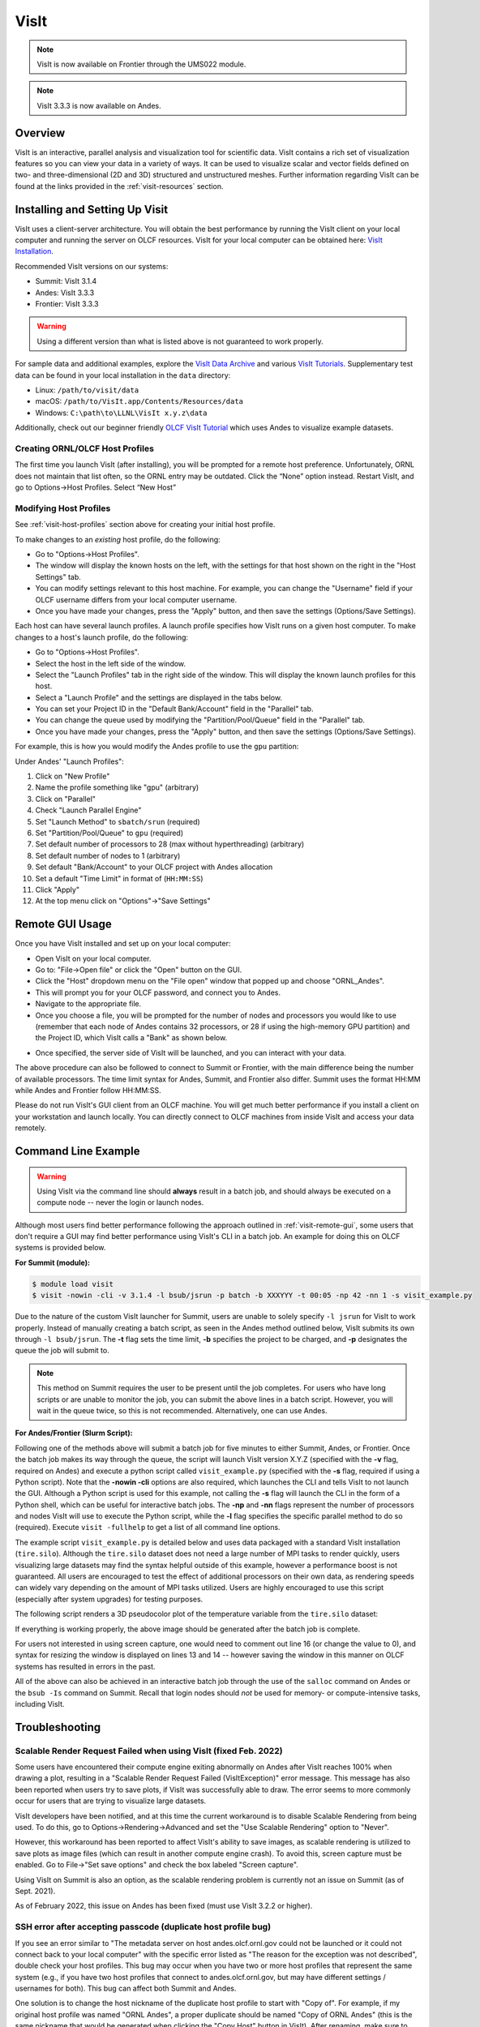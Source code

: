 *****
VisIt
*****

.. note:: VisIt is now available on Frontier through the UMS022 module.

.. note:: VisIt 3.3.3 is now available on Andes.

Overview
========

VisIt is an interactive, parallel analysis and visualization tool for
scientific data. VisIt contains a rich set of visualization features so you can
view your data in a variety of ways. It can be used to visualize scalar and
vector fields defined on two- and three-dimensional (2D and 3D) structured and
unstructured meshes. Further information regarding VisIt can be found at the
links provided in the :ref:`visit-resources` section.

.. _visit-setup:

Installing and Setting Up Visit
===============================

VisIt uses a client-server architecture. You will obtain the best performance
by running the VisIt client on your local computer and running the server on
OLCF resources. VisIt for your local computer can be obtained here: 
`VisIt Installation <https://visit-dav.github.io/visit-website/>`__.  

Recommended VisIt versions on our systems:

* Summit: VisIt 3.1.4
* Andes: VisIt 3.3.3
* Frontier: VisIt 3.3.3

.. warning::
    Using a different version than what is listed above is not guaranteed to work properly.

For sample data and additional examples, explore the
`VisIt Data Archive <https://visit-dav.github.io/largedata/datarchives.html>`__
and various `VisIt Tutorials <https://visit-sphinx-github-user-manual.readthedocs.io/en/develop/tutorials/index.html>`__.
Supplementary test data can be found in your local installation in the ``data``
directory:

* Linux: ``/path/to/visit/data``
* macOS: ``/path/to/VisIt.app/Contents/Resources/data``
* Windows: ``C:\path\to\LLNL\VisIt x.y.z\data``

Additionally, check out our beginner friendly
`OLCF VisIt Tutorial <https://github.com/olcf/dva-training-series/tree/main/visit>`__
which uses Andes to visualize example datasets.

.. _visit-host-profiles:

Creating ORNL/OLCF Host Profiles
--------------------------------

The first time you launch VisIt (after installing), you will be prompted for a
remote host preference. Unfortunately, ORNL does not maintain that list
often, so the ORNL entry may be outdated. Click the “None” option instead.
Restart VisIt, and go to Options→Host Profiles. Select “New Host”

.. tab-set::

  .. tab-item:: Andes

      **For Andes:**

      - **Host nickname**: ``Andes`` (this is arbitrary)
      - **Remote hostname**: ``andes.olcf.ornl.gov`` (required)
      - **Host name aliases**: ``andes-login#g`` (required)
      - **Maximum Nodes**: Unchecked
      - **Maximum processors**: Unchecked (arbitrary)
      - **Path to VisIt Installation**: ``/sw/andes/visit`` (required)
      - **Username**: Your OLCF Username (required)
      - **Tunnel data connections through SSH**: Checked (required)

      Under the “Launch Profiles” tab create a launch profile. Most of these values
      are arbitrary

      - **Profile Name**: ``batch`` (arbitrary)
      - **Timeout**: 480 (arbitrary)
      - **Number of threads per task**: 0 (arbitrary, but not tested
        with OMP/pthread support)
      - **Additional arguments**: blank (arbitrary)

      Under the “Parallel” Tab:

      - **Launch parallel engine**: Checked (required)
      - Launch Tab:

          - **Parallel launch method**:
            ``sbatch/srun`` (required)
          - **Partition/Pool/Queue**: ``batch`` (required)
          - **Number of processors**: 1 (arbitrary, but
            high number may lead to OOM errors) (max for ``batch`` queue is 32)
          - **Number of nodes**: 1 (arbitrary)
          - **Bank/Account**: Your OLCF project to use (required)
          - **Time Limit**: 1:00:00 (arbitrary, ``HH:MM:SS``)
          - **Machine file**: Unchecked (required – Lets VisIt get
            the nodelist from the scheduler)
          - **Constraints**: Unchecked
      - Advanced tab – All boxes unchecked
      - GPU Acceleration

          - **Use cluster’s graphics cards**: Unchecked (even if using the ``gpu`` partition)

      Click “Apply” and make sure to save the settings (Options/Save Settings).
      Exit and re-launch VisIt.

      .. note::
          Users with large datasets may see a slight performance boost by
          using the high-memory ``gpu`` partition or by increasing
    the number of processors if memory is not an issue. See the
          :ref:`visit-modify-host` section below for how to add a ``gpu`` partition
          launch profile on Andes.

  .. tab-item:: Frontier

      **For Frontier:**

      - **Host nickname**: ``Frontier`` (this is arbitrary)
      - **Remote hostname**: ``frontier.olcf.ornl.gov`` (required)
      - **Host name aliases**: ``login#`` (required)
      - **Maximum Nodes**: Unchecked
      - **Maximum processors**: Unchecked (arbitrary)
      - **Path to VisIt Installation**: ``/sw/frontier/ums/ums022/linux-sles15-zen3/gcc-11.2.0/visit-3.3.3-zfoh2caq5tbshlvtujditymjizstvewe/`` (required)
      - **Username**: Your OLCF Username (required)
      - **Tunnel data connections through SSH**: Checked (required)

      Under the “Launch Profiles” tab create a launch profile. Most of these values
      are arbitrary

      - **Profile Name**: ``batch`` (arbitrary)
      - **Timeout**: 480 (arbitrary)
      - **Number of threads per task**: 0 (arbitrary, but not tested
        with OMP/pthread support)
      - **Additional arguments**: blank (arbitrary)

      Under the “Parallel” Tab:

      - **Launch parallel engine**: Checked (required)
      - Launch Tab:

          - **Parallel launch method**:
            ``sbatch/srun`` (required)
          - **Partition/Pool/Queue**: ``batch`` (required)
          - **Number of processors**: 1 (arbitrary, but
            high number may lead to OOM errors) (max is 56)
          - **Number of nodes**: 1 (arbitrary)
          - **Bank/Account**: Your OLCF project to use (required)
          - **Time Limit**: 01:00:00 (arbitrary, ``HH:MM:SS``)
          - **Machine file**: Unchecked (required – Lets VisIt get
            the nodelist from the scheduler)
          - **Constraints**: Unchecked
      - Advanced tab – All boxes unchecked
      - GPU Acceleration

          - **Use cluster’s graphics cards**: Unchecked

      Click “Apply” and make sure to save the settings (Options/Save Settings).
      Exit and re-launch VisIt.

      .. note::
          If you want to use the ``debug`` QOS on Frontier, you can add ``-q debug``
          to the "Launcher arguments" section under the "Advanced" tab (make sure
          to also check the "Launcher arguments" box).

  .. tab-item:: Summit

      **For Summit:**

      - **Host nickname**: ``Summit`` (this is arbitrary)
      - **Remote hostname**: ``summit.olcf.ornl.gov`` (required)
      - **Host name aliases**: ``login#`` (required)
      - **Maximum Nodes**: Unchecked
      - **Maximum processors**: Unchecked (arbitrary)
      - **Path to VisIt Installation**: ``/sw/summit/visit`` (required)
      - **Username**: Your OLCF Username (required)
      - **Tunnel data connections through SSH**: Checked (required)

      Under the “Launch Profiles” tab create a launch profile. Most of these values
      are arbitrary

      - **Profile Name**: ``batch`` (arbitrary)
      - **Timeout**: 480 (arbitrary)
      - **Number of threads per task**: 0 (arbitrary, but not tested
        with OMP/pthread support)
      - **Additional arguments**: blank (arbitrary)

      Under the “Parallel” Tab:

      - **Launch parallel engine**: Checked (required)
      - Launch Tab:

          - **Parallel launch method**:
            ``bsub`` (required)
          - **Partition/Pool/Queue**: ``batch`` (required)
          - **Number of processors**: 1 (arbitrary, but 
            high number may lead to OOM errors) (max is 42)
          - **Number of nodes**: 1 (arbitrary)
          - **Bank/Account**: Your OLCF project to use (required)
          - **Time Limit**: 01:00 (arbitrary, ``HH:MM``)
          - **Machine file**: Unchecked (required – Lets VisIt get 
            the nodelist from the scheduler)
          - **Constraints**: Unchecked
      - Advanced tab – All boxes unchecked
      - GPU Acceleration

          - **Use cluster’s graphics cards**: Unchecked

      Click “Apply” and make sure to save the settings (Options/Save Settings).
      Exit and re-launch VisIt.

.. _visit-modify-host:

Modifying Host Profiles
-----------------------

See :ref:`visit-host-profiles` section above for creating your initial host profile.

To make changes to an *existing* host profile, do the following:

-  Go to "Options→Host Profiles".
-  The window will display the known hosts on the left, with the 
   settings for that host shown on the right in the "Host Settings" tab.
-  You can modify settings relevant to this host machine. For example,
   you can change the "Username" field if your OLCF username differs
   from your local computer username.
-  Once you have made your changes, press the "Apply" button, and then
   save the settings (Options/Save Settings).

Each host can have several launch profiles. A launch profile specifies how VisIt 
runs on a given host computer. To make changes to a host's launch profile, do
the following:

-  Go to "Options→Host Profiles".
-  Select the host in the left side of the window.
-  Select the "Launch Profiles" tab in the right side of the window.
   This will display the known launch profiles for this host.
-  Select a "Launch Profile" and the settings are displayed in the tabs
   below.
-  You can set your Project ID in the "Default Bank/Account" field in
   the "Parallel" tab.
-  You can change the queue used by modifying the "Partition/Pool/Queue"
   field in the "Parallel" tab.
-  Once you have made your changes, press the "Apply" button, and then
   save the settings (Options/Save Settings).

For example, this is how you would modify the Andes profile to use the ``gpu`` partition:

Under Andes' "Launch Profiles":

1. Click on "New Profile"
2. Name the profile something like "gpu" (arbitrary)
3. Click on "Parallel"
4. Check "Launch Parallel Engine"
5. Set "Launch Method" to ``sbatch/srun`` (required)
6. Set "Partition/Pool/Queue" to ``gpu`` (required)
7. Set default number of processors to 28 (max without hyperthreading) (arbitrary)
8. Set default number of nodes to 1 (arbitrary)
9. Set default "Bank/Account" to your OLCF project with Andes allocation
10. Set a default "Time Limit" in format of (``HH:MM:SS``)
11. Click "Apply"
12. At the top menu click on "Options"→"Save Settings"

.. _visit-remote-gui:

Remote GUI Usage
================

Once you have VisIt installed and set up on your local computer:

-  Open VisIt on your local computer.
-  Go to: "File→Open file" or click the "Open" button on the GUI.
-  Click the "Host" dropdown menu on the "File open" window that popped
   up and choose "ORNL\_Andes".
-  This will prompt you for your OLCF password, and connect you to Andes.
-  Navigate to the appropriate file.
-  Once you choose a file, you will be prompted for the number of nodes
   and processors you would like to use (remember that each node of Andes
   contains 32 processors, or 28 if using the high-memory GPU partition) 
   and the Project ID, which VisIt calls a "Bank" as shown below.

.. image:: /images/Visit_Andes_1.png
   :align: center

-  Once specified, the server side of VisIt will be launched, and you
   can interact with your data.

The above procedure can also be followed to connect to Summit or Frontier, with
the main difference being the number of available processors. The time limit
syntax for Andes, Summit, and Frontier also differ. Summit uses the format
HH:MM while Andes and Frontier follow HH:MM:SS.

Please do not run VisIt's GUI client from an OLCF machine. You will get much 
better performance if you install a client on your workstation and launch 
locally. You can directly connect to OLCF machines from inside VisIt and 
access your data remotely.

.. _visit-command-line:

Command Line Example
====================

.. warning::
    Using VisIt via the command line should **always** result in a batch job, and
    should always be executed on a compute node -- never the login or launch nodes.

Although most users find better performance following the approach outlined in
:ref:`visit-remote-gui`, some users that don't require a GUI may find better
performance using VisIt's CLI in a batch job. An example for doing this on
OLCF systems is provided below.

**For Summit (module):**

.. code::
   
   $ module load visit
   $ visit -nowin -cli -v 3.1.4 -l bsub/jsrun -p batch -b XXXYYY -t 00:05 -np 42 -nn 1 -s visit_example.py

Due to the nature of the custom VisIt launcher for Summit, users are unable to
solely specify ``-l jsrun`` for VisIt to work properly. Instead of manually
creating a batch script, as seen in the Andes method outlined below, VisIt
submits its own through ``-l bsub/jsrun``. The **-t** flag sets the time limit,
**-b** specifies the project to be charged, and **-p** designates the queue the
job will submit to.

.. note::
    This method on Summit requires the user to be present until the job completes.
    For users who have long scripts or are unable to monitor the job, you can
    submit the above lines in a batch script. However, you will wait in the queue
    twice, so this is not recommended. Alternatively, one can use Andes.

**For Andes/Frontier (Slurm Script):**

.. tab-set::

  .. tab-item:: Andes

      .. code-block:: bash
        :linenos:

        #!/bin/bash
        #SBATCH -A XXXYYY
        #SBATCH -J visit_test
        #SBATCH -N 1
        #SBATCH -p gpu
        #SBATCH -t 0:05:00

        cd $SLURM_SUBMIT_DIR
        date

        module load visit

        visit -nowin -cli -v 3.3.3 -l srun -np 28 -nn 1 -s visit_example.py

  .. tab-item:: Frontier

      .. code-block:: bash
        :linenos:

        #!/bin/bash
        #SBATCH -A XXXYYY
        #SBATCH -J visit_test
        #SBATCH -N 1
        #SBATCH -p batch
        #SBATCH -t 0:05:00

        cd $SLURM_SUBMIT_DIR
        date

        module load ums
        module load ums022

        visit -nowin -cli -v 3.3.3 -l srun -np 28 -nn 1 -s visit_example.py

Following one of the methods above will submit a batch job for five minutes to
either Summit, Andes, or Frontier.  Once the batch job makes its way through
the queue, the script will launch VisIt version X.Y.Z (specified with the
**-v** flag, required on Andes) and execute a python script called
``visit_example.py`` (specified with the **-s** flag, required if using a
Python script). Note that the **-nowin -cli** options are also required, which
launches the CLI and tells VisIt to not launch the GUI. Although a Python
script is used for this example, not calling the **-s** flag will launch the
CLI in the form of a Python shell, which can be useful for interactive batch
jobs.  The **-np** and **-nn** flags represent the number of processors and
nodes VisIt will use to execute the Python script, while the **-l** flag
specifies the specific parallel method to do so (required). Execute ``visit
-fullhelp`` to get a list of all command line options.

The example script ``visit_example.py`` is detailed below and uses data
packaged with a standard VisIt installation (``tire.silo``). Although the
``tire.silo`` dataset does not need a large number of MPI tasks to render
quickly, users visualizing large datasets may find the syntax helpful outside
of this example, however a performance boost is not guaranteed. All users are
encouraged to test the effect of additional processors on their own data, as
rendering speeds can widely vary depending on the amount of MPI tasks utilized.
Users are highly encouraged to use this script (especially after system
upgrades) for testing purposes.

The following script renders a 3D pseudocolor plot of the temperature variable
from the ``tire.silo`` dataset:

.. code-block:: python
   :linenos:

   # visit_example.py:
   import sys

   # Open the file to visualize
   OpenDatabase("/sw/andes/visit/data/tire.silo")

   # Set options for output
   swa = SaveWindowAttributes()
   swa.outputToCurrentDirectory = 1      # Save images in current directory
   swa.fileName = "tire_pseudocolor"     # Image filename
   swa.family = 0                        # Do not append numbers to filename
   swa.format = swa.PNG                  # Save as PNG
   #swa.width = 1100                     # Image width (does not apply to screen capture)
   #swa.height = 1000                    # Image height (does not apply to screen capture)
   swa.resConstraint = swa.NoConstraint  # Do not force aspect ratio, use width and height
   swa.screenCapture = 1                 # Enable screen capture
   ResizeWindow(1, 1100, 1000)           # Setting Window 1's size (for screen capture)
   SetSaveWindowAttributes(swa)

   # Create a pseudocolor plot
   AddPlot("Pseudocolor", "temperature") # Plot type, variable name

   # Pseudocolor attributes settings
   PseudocolorAtts = PseudocolorAttributes()
   PseudocolorAtts.centering = PseudocolorAtts.Nodal  # Natural, Nodal, Zonal -- Nodal for smoothing
   PseudocolorAtts.colorTableName = "viridis_light"   # Set colormap
   PseudocolorAtts.invertColorTable = 1               # Invert colors
   SetPlotOptions(PseudocolorAtts)

   # Annotation attributes settings
   AnnotationAtts = AnnotationAttributes()
   AnnotationAtts.userInfoFlag = 0 # Turn off display of user information
   SetAnnotationAttributes(AnnotationAtts)

   # Set viewpoint
   vatts = View3DAttributes()
   vatts.viewNormal = (0.7, 0.1, 0.7)
   vatts.focus = (0, 0, 0)
   vatts.viewUp = (0, 1, 0)
   vatts.viewAngle = 30
   vatts.parallelScale = 82.9451
   vatts.nearPlane = -165.89
   vatts.farPlane = 165.89
   vatts.imagePan = (0, 0)
   vatts.imageZoom = 1
   vatts.perspective = 1
   vatts.eyeAngle = 2
   SetView3D(vatts)

   # Draw plots and save resulting image
   DrawPlots()
   SaveWindow()

   # Quit
   sys.exit(0)

.. image:: /images/Visit_example_1.png
   :align: center
   :width: 550px

If everything is working properly, the above image should be generated after
the batch job is complete. 

For users not interested in using screen capture, one would need to comment out
line 16 (or change the value to 0), and syntax for resizing the window is
displayed on lines 13 and 14 -- however saving the window in this manner on
OLCF systems has resulted in errors in the past.

All of the above can also be achieved in an interactive batch job through the
use of the ``salloc`` command on Andes or the ``bsub -Is`` command on Summit.
Recall that login nodes should *not* be used for memory- or compute-intensive
tasks, including VisIt.

.. _visit-troubleshooting:

Troubleshooting
===============

Scalable Render Request Failed when using VisIt (fixed Feb. 2022)
-----------------------------------------------------------------

Some users have encountered their compute engine exiting abnormally on Andes
after VisIt reaches 100% when drawing a plot, resulting in a "Scalable Render
Request Failed (VisItException)" error message. This message has also been
reported when users try to save plots, if VisIt was successfully able to draw.
The error seems to more commonly occur for users that are trying to visualize
large datasets.

VisIt developers have been notified, and at this time the current workaround is
to disable Scalable Rendering from being used. To do this, go to
Options→Rendering→Advanced and set the "Use Scalable Rendering" option to
"Never".

However, this workaround has been reported to affect VisIt's ability to save
images, as scalable rendering is utilized to save plots as image files (which
can result in another compute engine crash). To avoid this, screen capture must
be enabled. Go to File→"Set save options" and check the box labeled "Screen
capture".

Using VisIt on Summit is also an option, as the scalable rendering problem is
currently not an issue on Summit (as of Sept. 2021).

As of February 2022, this issue on Andes has been fixed (must use VisIt 3.2.2 or higher).

SSH error after accepting passcode (duplicate host profile bug)
---------------------------------------------------------------

If you see an error similar to "The metadata server on host andes.olcf.ornl.gov
could not be launched or it could not connect back to your local computer" with
the specific error listed as "The reason for the exception was not described",
double check your host profiles. This bug may occur when you have two or more
host profiles that represent the same system (e.g., if you have two host
profiles that connect to andes.olcf.ornl.gov, but may have different settings /
usernames for both). This bug can affect both Summit and Andes.

One solution is to change the host nickname of the duplicate host profile to
start with "Copy of".  For example, if my original host profile was named "ORNL
Andes", a proper duplicate should be named "Copy of ORNL Andes" (this is the
same nickname that would be generated when clicking the "Copy Host" button in
VisIt). After renaming, make sure to save your settings via "Options/Save
Settings" then close and restart VisIt.

Another solution is to delete all copies of a host profile (including the
original) and remake them. This can be achieved with the "Delete Host" button
in the Host Profiles window. Make sure to save your settings after deleting the
profiles, exit and restart VisIt, and then proceed with remaking your profiles. 

If none of the above solutions work for you, the final option would be to
delete the duplicate host profile entirely and just modify the settings of the
original when needed.

VisIt launch continues indefinitely after entering passcode
-----------------------------------------------------------

If the pop-up box called "metadata server launch progress" never goes away
after entering your passcode, you may need to check if you have enough storage
space available in your home directory (``/ccs/home/[user id]``). When
connecting to OLCF systems, VisIt creates some small temporary files in your
home directory that are unable to be created if you are over your quota (50 GB
is the default quota limit).

If the above does not apply to you, double check that you set up your host
profile exactly as how it is outlined in the :ref:`visit-host-profiles` section.
It may be helpful to delete and remake your host profile, but just remember
to always save your settings via "Options/Save Settings".

VisIt keeps asking for your password.
-------------------------------------

If VisIt keeps asking for your "Password" in the dialog box below, and you are
entering your correct PIN + RSA token code, you might need to select "Change
username" and then enter your OLCF username when prompted.

.. image:: /images/Visit_Andes_2.png
   :align: center

This will give you a new opportunity to enter your PIN + token code and your
username will appear in login request box as shown below. If you want you OLCF
username to be filled in by default, go to "Options→Host profiles" and enter it
under "Username".

.. image:: /images/Visit_Andes_3.png
   :align: center

VisIt will not connect when you try to draw an image.
-----------------------------------------------------

If VisIt will not connect to Andes or Summit when you try to draw an image, you
should login to the system and check if a job is in the queue. To do this on
Andes, enter ``squeue`` from the command line. To do this on Summit, enter
``bjobs`` from the command line. Your VisIt job should appear in the queue. If
you see it in a state marked "PD" or "PEND" you should wait a bit longer to see
if it will start. If you do not see your job listed in the queue, check to make
sure your project ID is entered in your VisIt host profile. See the
:ref:`visit-modify-host` section for instructions.

Fatal Python error when launching the CLI
-----------------------------------------

If VisIt immediately crashes after launching it via the command line (like in a
batch script or interactive batch job) and displays a ``Fatal Python error:
initfsencoding: Unable to get the locale encoding`` error message, you should
specify a specific VisIt version with the **-v** flag when launching VisIt.
This is necessary even if you plan to use the default version of VisIt on the
system. See :ref:`visit-command-line` for proper syntax.

VisIt never asks for passcode then hangs
----------------------------------------

If VisIt never asks for your passcode and hangs after trying to connect to one
of our systems, then this means VisIt is unable to establish a proper
SSH connection. Here are a few different approaches to fix this issue:

* Double check your host profile, especially the "remote host name",
  "host name aliases", and "tunnel data connections through SSH" sections.
* If you are using a VPN (including GlobalProtect VPN), try turning it off.
* If you use multi-factor authentication (MFA4) with a smartcard or yubikey
  when connecting to our systems, this does not work with VisIt. VisIt only
  accepts RSA PIN+tokencodes, so you will have to change your SSH config
  settings (typically within a ``.ssh/config`` file) and temporarily turn
  off MFA4.

.. _visit-resources:

Additional Resources
====================

* The `OLCF VisIt Tutorial on Andes
  <https://github.com/olcf/dva-training-series/tree/main/visit>`__ is a
  beginner friendly tutorial for getting started on Andes with example datasets.
* The `VisIt User Manual <https://visit-sphinx-github-user-manual.readthedocs.io/en/develop/>`__ 
  contains all information regarding the CLI and the GUI.
* `Past VisIt Tutorials <https://www.visitusers.org/index.php?title=VisIt_Tutorial>`__ 
  are available on the Visit User's Wiki along with a set of 
  `Updated Tutorials <https://visit-sphinx-github-user-manual.readthedocs.io/en/develop/tutorials/index.html>`__ 
  available in the VisIt User Manual.
* Sample data not pre-packaged with VisIt can be found in the 
  `VisIt Data Archive <https://visit-dav.github.io/largedata/datarchives.html>`__.
* `Older VisIt Versions <https://wci.llnl.gov/simulation/computer-codes/visit/executables>`__ 
  with their release notes can be found on the old VisIt website, and
  `Newer Versions <https://visit-dav.github.io/visit-website/releases-as-tables/>`__ 
  can be found on the new VisIt website with release notes found on the
  `VisIt Blog <https://visit-dav.github.io/visit-website/blog/archive/>`__
  or `VisIt Github Releases <https://github.com/visit-dav/visit/releases>`__ page.
* Non-ORNL related bugs and issues in VisIt can be found and reported on
  `Github <https://github.com/visit-dav/visit/discussions>`__.
